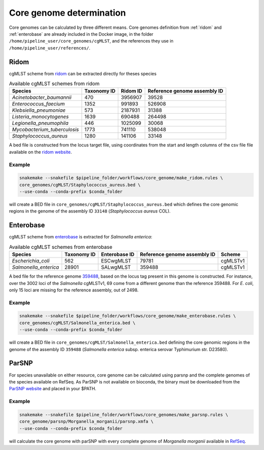 .. _core_genome:

=========================
Core genome determination
=========================

Core genomes can be calculated by three different means. Core genomes definition from :ref:`ridom` and :ref:`enterobase` are already included in the Docker image, in the folder ``/home/pipeline_user/core_genomes/cgMLST``, and the references they use in ``/home/pipeline_user/references/``.


.. _ridom:
-----
Ridom
-----

cgMLST scheme from `ridom <http://www.cgmlst.org/ncs>`_ can be extracted directly for theses species
  
.. csv-table:: Available cgMLST schemes from ridom
   :header: "Species", "Taxonomy ID", "Ridom ID", "Reference genome assembly ID"

   "*Acinetobacter_baumannii*","470","3956907","39528"
   "*Enterococcus_faecium*","1352","991893","526908"
   "*Klebsiella_pneumoniae*","573","2187931","31388"
   "*Listeria_monocytogenes*","1639","690488","264498"
   "*Legionella_pneumophila*","446","1025099","30068"
   "*Mycobacterium_tuberculosis*","1773","741110","538048"
   "*Staphylococcus_aureus*","1280","141106","33148"

A bed file is constructed from the locus target file, using coordinates from the start and length columns of the csv file file available on the `ridom website <http://www.cgmlst.org/ncs/schema/3956907/locus/?content-type=csv>`_. 

Example
-------

.. code-block:: bash

   snakemake --snakefile $pipeline_folder/workflows/core_genome/make_ridom.rules \
   core_genomes/cgMLST/Staphylococcus_aureus.bed \
   --use-conda --conda-prefix $conda_folder

will create a BED file in ``core_genomes/cgMLST/Staphylococcus_aureus.bed`` which defines the core genomic regions in the genome of the assembly ID ``33148`` (*Staphylococcus aureus* COL). 

.. _enterobase:
----------
Enterobase
----------

cgMLST scheme from `enterobase <http://enterobase.warwick.ac.uk/>`_ is extracted for *Salmonella enterica*:



.. csv-table:: Available cgMLST schemes from enterobase
   :header: "Species", "Taxonomy ID", "Enterobase ID", "Reference genome assembly ID", "Scheme"

   "*Escherichia_coli*","562","ESCwgMLST","79781","cgMLSTv1"
   "*Salmonella_enterica*","28901","SALwgMLST","359488","cgMLSTv1"


A bed file for the reference genome `359488 <https://www.ncbi.nlm.nih.gov/assembly/GCF_000027025.1/>`_, based on the locus tag present in this genome is constructed. For instance, over the 3002 loci of the *Salmonella* cgMLSTv1, 69 come from a different genome than the reference 359488. For *E. coli*, only 15 loci are missing for the reference assembly, out of 2498.

Example
-------

.. code-block:: bash

   snakemake --snakefile $pipeline_folder/workflows/core_genome/make_enterobase.rules \
   core_genomes/cgMLST/Salmonella_enterica.bed \
   --use-conda --conda-prefix $conda_folder

will create a BED file in ``core_genomes/cgMLST/Salmonella_enterica.bed`` defining the core genomic regions in the genome of the assembly ID ``359488`` (*Salmonella enterica* subsp. enterica serovar Typhimurium str. D23580).
   

------   
ParSNP
------

For species unavailable on either resource, core genome can be calculated using parsnp and the complete genomes of the species available on RefSeq. As ParSNP is not available on bioconda, the binary must be downloaded from the `ParSNP website <http://harvest.readthedocs.io/en/latest/content/parsnp/quickstart.html>`_ and placed in your $PATH. 

Example
-------

.. code-block:: bash
		
   snakemake --snakefile $pipeline_folder/workflows/core_genomes/make_parsnp.rules \
   core_genome/parsnp/Morganella_morganii/parsnp.xmfa \
   --use-conda --conda-prefix $conda_folder 

will calculate the core genome with parSNP with every complete genome of *Morganella morganii* available in `RefSeq <https://www.ncbi.nlm.nih.gov/refseq/>`_.
